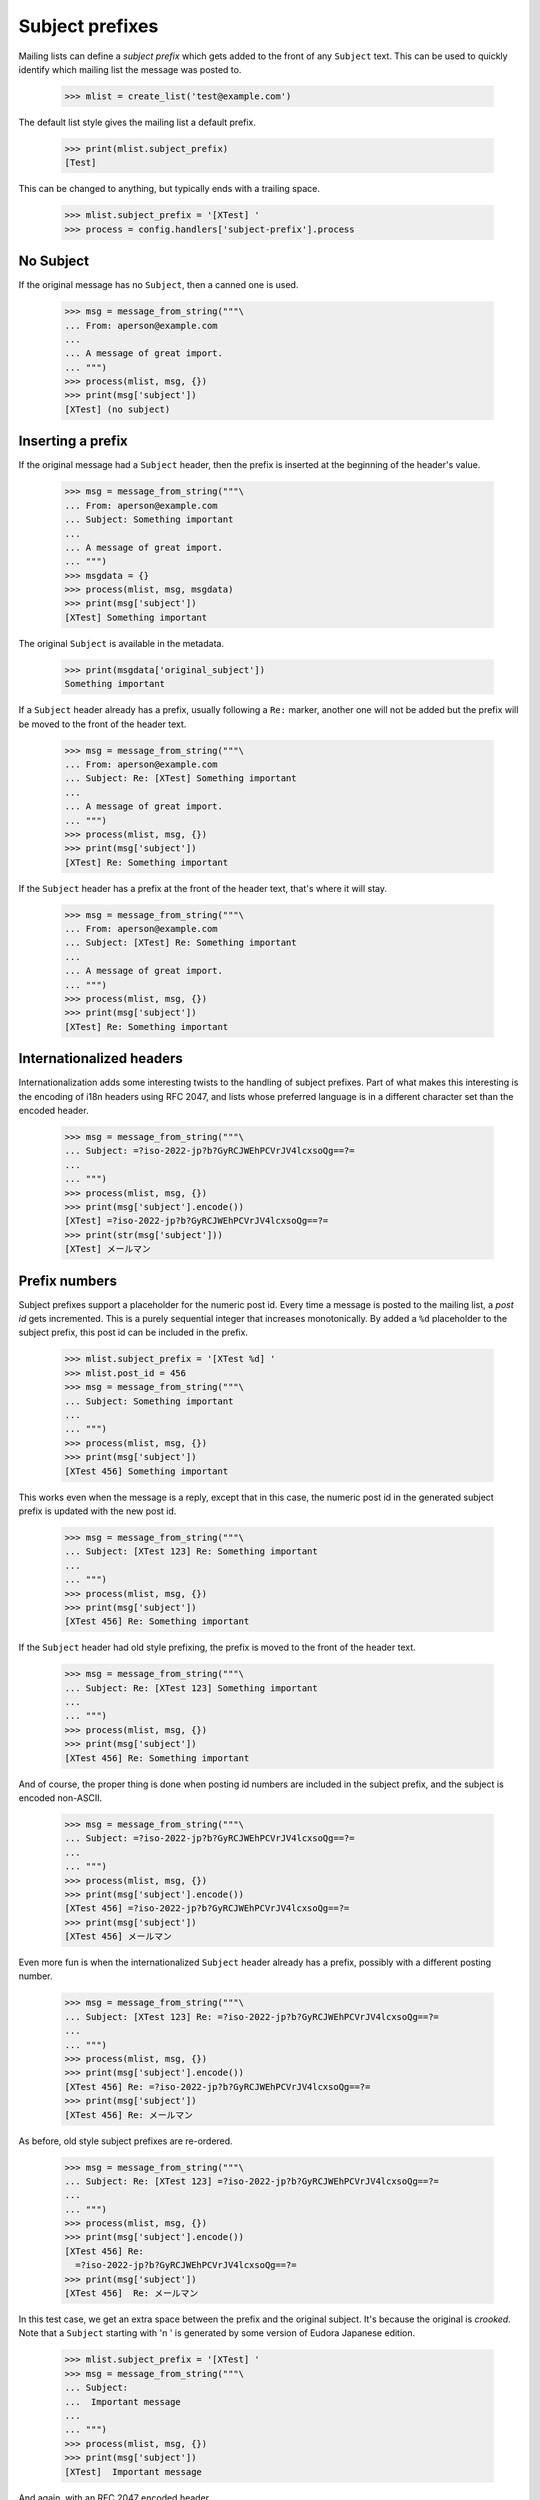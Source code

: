 ================
Subject prefixes
================

Mailing lists can define a *subject prefix* which gets added to the front of
any ``Subject`` text.  This can be used to quickly identify which mailing list
the message was posted to.

    >>> mlist = create_list('test@example.com')

The default list style gives the mailing list a default prefix.

    >>> print(mlist.subject_prefix)
    [Test]

This can be changed to anything, but typically ends with a trailing space.

    >>> mlist.subject_prefix = '[XTest] '
    >>> process = config.handlers['subject-prefix'].process


No Subject
==========

If the original message has no ``Subject``, then a canned one is used.

    >>> msg = message_from_string("""\
    ... From: aperson@example.com
    ...
    ... A message of great import.
    ... """)
    >>> process(mlist, msg, {})
    >>> print(msg['subject'])
    [XTest] (no subject)


Inserting a prefix
==================

If the original message had a ``Subject`` header, then the prefix is inserted
at the beginning of the header's value.

    >>> msg = message_from_string("""\
    ... From: aperson@example.com
    ... Subject: Something important
    ...
    ... A message of great import.
    ... """)
    >>> msgdata = {}
    >>> process(mlist, msg, msgdata)
    >>> print(msg['subject'])
    [XTest] Something important

The original ``Subject`` is available in the metadata.

    >>> print(msgdata['original_subject'])
    Something important

If a ``Subject`` header already has a prefix, usually following a ``Re:``
marker, another one will not be added but the prefix will be moved to the
front of the header text.

    >>> msg = message_from_string("""\
    ... From: aperson@example.com
    ... Subject: Re: [XTest] Something important
    ...
    ... A message of great import.
    ... """)
    >>> process(mlist, msg, {})
    >>> print(msg['subject'])
    [XTest] Re: Something important

If the ``Subject`` header has a prefix at the front of the header text, that's
where it will stay.

    >>> msg = message_from_string("""\
    ... From: aperson@example.com
    ... Subject: [XTest] Re: Something important
    ...
    ... A message of great import.
    ... """)
    >>> process(mlist, msg, {})
    >>> print(msg['subject'])
    [XTest] Re: Something important


Internationalized headers
=========================

Internationalization adds some interesting twists to the handling of subject
prefixes.  Part of what makes this interesting is the encoding of i18n headers
using RFC 2047, and lists whose preferred language is in a different character
set than the encoded header.

    >>> msg = message_from_string("""\
    ... Subject: =?iso-2022-jp?b?GyRCJWEhPCVrJV4lcxsoQg==?=
    ...
    ... """)
    >>> process(mlist, msg, {})
    >>> print(msg['subject'].encode())
    [XTest] =?iso-2022-jp?b?GyRCJWEhPCVrJV4lcxsoQg==?=
    >>> print(str(msg['subject']))
    [XTest] メールマン


Prefix numbers
==============

Subject prefixes support a placeholder for the numeric post id.  Every time a
message is posted to the mailing list, a *post id* gets incremented.  This is
a purely sequential integer that increases monotonically.  By added a ``%d``
placeholder to the subject prefix, this post id can be included in the prefix.

    >>> mlist.subject_prefix = '[XTest %d] '
    >>> mlist.post_id = 456
    >>> msg = message_from_string("""\
    ... Subject: Something important
    ...
    ... """)
    >>> process(mlist, msg, {})
    >>> print(msg['subject'])
    [XTest 456] Something important

This works even when the message is a reply, except that in this case, the
numeric post id in the generated subject prefix is updated with the new post
id.

    >>> msg = message_from_string("""\
    ... Subject: [XTest 123] Re: Something important
    ...
    ... """)
    >>> process(mlist, msg, {})
    >>> print(msg['subject'])
    [XTest 456] Re: Something important

If the ``Subject`` header had old style prefixing, the prefix is moved to the
front of the header text.

    >>> msg = message_from_string("""\
    ... Subject: Re: [XTest 123] Something important
    ...
    ... """)
    >>> process(mlist, msg, {})
    >>> print(msg['subject'])
    [XTest 456] Re: Something important


And of course, the proper thing is done when posting id numbers are included
in the subject prefix, and the subject is encoded non-ASCII.

    >>> msg = message_from_string("""\
    ... Subject: =?iso-2022-jp?b?GyRCJWEhPCVrJV4lcxsoQg==?=
    ...
    ... """)
    >>> process(mlist, msg, {})
    >>> print(msg['subject'].encode())
    [XTest 456] =?iso-2022-jp?b?GyRCJWEhPCVrJV4lcxsoQg==?=
    >>> print(msg['subject'])
    [XTest 456] メールマン

Even more fun is when the internationalized ``Subject`` header already has a
prefix, possibly with a different posting number.

    >>> msg = message_from_string("""\
    ... Subject: [XTest 123] Re: =?iso-2022-jp?b?GyRCJWEhPCVrJV4lcxsoQg==?=
    ...
    ... """)
    >>> process(mlist, msg, {})
    >>> print(msg['subject'].encode())
    [XTest 456] Re: =?iso-2022-jp?b?GyRCJWEhPCVrJV4lcxsoQg==?=
    >>> print(msg['subject'])
    [XTest 456] Re: メールマン

As before, old style subject prefixes are re-ordered.

    >>> msg = message_from_string("""\
    ... Subject: Re: [XTest 123] =?iso-2022-jp?b?GyRCJWEhPCVrJV4lcxsoQg==?=
    ...
    ... """)
    >>> process(mlist, msg, {})
    >>> print(msg['subject'].encode())
    [XTest 456] Re:
      =?iso-2022-jp?b?GyRCJWEhPCVrJV4lcxsoQg==?=
    >>> print(msg['subject'])
    [XTest 456]  Re: メールマン


In this test case, we get an extra space between the prefix and the original
subject.  It's because the original is *crooked*.  Note that a ``Subject``
starting with '\n ' is generated by some version of Eudora Japanese edition.

    >>> mlist.subject_prefix = '[XTest] '
    >>> msg = message_from_string("""\
    ... Subject:
    ...  Important message
    ...
    ... """)
    >>> process(mlist, msg, {})
    >>> print(msg['subject'])
    [XTest]  Important message

And again, with an RFC 2047 encoded header.

    >>> msg = message_from_string("""\
    ... Subject:
    ...  =?iso-2022-jp?b?GyRCJWEhPCVrJV4lcxsoQg==?=
    ...
    ... """)
    >>> process(mlist, msg, {})

..
 # XXX This one does not appear to work the same way as
 # test_subject_munging_prefix_crooked() in the old Python-based tests.  I need
 # to get Tokio to look at this.
 #    >>> print(msg['subject'])
 #    [XTest] =?iso-2022-jp?b?IBskQiVhITwlayVeJXMbKEI=?=
